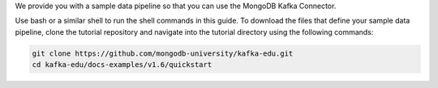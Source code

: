 We provide you with a sample data pipeline so that you can use the MongoDB
Kafka Connector. 

Use bash or a similar shell to run the shell commands in this guide. To download
the files that define your sample data pipeline, clone the tutorial
repository and navigate into the tutorial directory using the
following commands:

.. code-block:: bash

   git clone https://github.com/mongodb-university/kafka-edu.git
   cd kafka-edu/docs-examples/v1.6/quickstart
